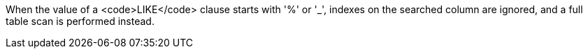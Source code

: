 When the value of a <code>LIKE</code> clause starts with '%' or '_', indexes on the searched column are ignored, and a full table scan is performed instead. 
